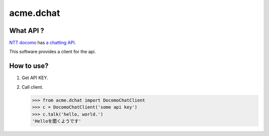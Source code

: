 ===========
acme.dchat
===========

What API ?
==========
`NTT docomo <https://www.nttdocomo.co.jp/>`_ has `a chatting API <https://dev.smt.docomo.ne.jp/?p=docs.api.page&api_docs_id=17>`_.

This software provides a client for the api.

How to use?
===========
1. Get API KEY.
2. Call client.

   .. code-block:: python

      >>> from acme.dchat import DocomoChatClient
      >>> c = DocomoChatClient('some api key')
      >>> c.talk('hello, world.')
      'Helloを聞くようです'
